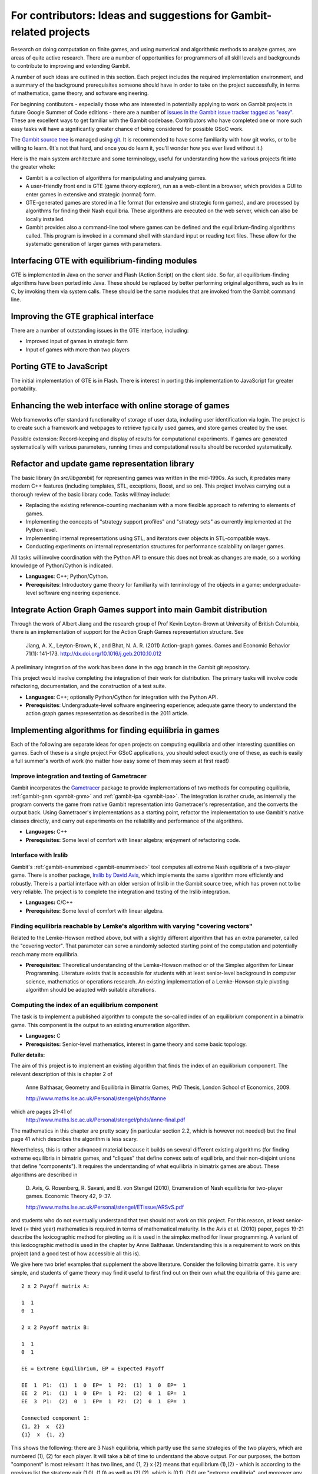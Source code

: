 For contributors: Ideas and suggestions for Gambit-related projects
=====================================================================

Research on doing computation on finite games, and using numerical and
algorithmic methods to analyze games, are areas of quite active
research.  There are a number of opportunities for programmers of all
skill levels and backgrounds to contribute to improving and extending
Gambit.

A number of such ideas are outlined in this section.
Each project includes the required implementation environment,
and a summary of the background prerequisites
someone should have in order to take on the project successfully, in
terms of mathematics, game theory, and software engineering.

For beginning contibutors - especially those who are interested
in potentially applying to work on Gambit projects in future
Google Summer of Code editions - there are a number of
`issues in the Gambit issue tracker tagged as "easy"
<https://github.com/gambitproject/gambit/issues?labels=easy&sort=created&direction=desc&state=open&page=1>`_.
These are excellent ways to get familiar with the Gambit codebase.
Contributors who have completed one or more such easy tasks will have
a significantly greater chance of being considered for possible
GSoC work.

The `Gambit source tree <http://gambit.git.sourceforge.net/git/gitweb-index.cgi>`_
is managed using `git <http://www.git-scm.com>`_.  It is recommended to have some familiarity with how git works, or to be willing to learn.  (It's not that hard, and once you do learn it, you'll wonder how you ever lived without it.)

Here is the main system architecture and some terminology, useful for
understanding how the various projects fit into the greater whole:

* Gambit is a collection of algorithms for manipulating and analysing games.
* A user-friendly front end is GTE (game theory explorer), run as a
  web-client in a browser, which provides a GUI to enter games in 
  extensive and strategic (normal) form.
* GTE-generated games are stored in a file format (for 
  extensive and strategic form games), and are processed by 
  algorithms for finding their Nash equilibria. These algorithms
  are executed on the web server, which can also be locally installed.
* Gambit provides also a command-line tool where games can 
  be defined and the equilibrium-finding algorithms called.
  This program is invoked in a command shell with standard
  input or reading text files. These allow for the
  systematic generation of larger games with parameters.

Interfacing GTE with equilibrium-finding modules
------------------------------------------------

GTE is implemented in Java on the server and Flash
(Action Script) on the client side.
So far, all equilibrium-finding algorithms have been ported
into Java. These should be replaced by better performing
original algorithms, such as lrs in C, by invoking them via
system calls. These should be the same modules that are
invoked from the Gambit command line.

Improving the GTE graphical interface
-------------------------------------

There are a number of outstanding issues in the GTE interface,
including:

* Improved input of games in strategic form
* Input of games with more than two players

Porting GTE to JavaScript
-------------------------

The initial implementation of GTE is in Flash.  There is interest in
porting this implementation to JavaScript for greater portability.

Enhancing the web interface with online storage of games
--------------------------------------------------------

Web frameworks offer standard functionality of storage of
user data, including user identification via login. 
The project is to create such a framework and webpages to retrieve
typically used games, and store games created by the user. 

Possible extension: Record-keeping and display of results
for computational experiments.
If games are generated systematically with various
parameters, running times and computational results
should be recorded systematically.


Refactor and update game representation library
-----------------------------------------------

The basic library (in `src/libgambit`) for representing games was
written in the mid-1990s.  As such, it predates many modern C++
features (including templates, STL, exceptions, Boost, and so on).
This project involves carrying out a thorough review of the
basic library code.  Tasks will/may include:

* Replacing the existing reference-counting mechanism with a more
  flexible approach to referring to elements of games.
* Implementing the concepts of "strategy support profiles" and
  "strategy sets" as currently implemented at the Python level.
* Implementing internal representations using STL, and iterators over
  objects in STL-compatible ways.
* Conducting experiments on internal representation structures for
  performance scalability on larger games.

All tasks will involve coordination with the Python API to ensure
this does not break as changes are made, so a working knowledge of
Python/Cython is indicated.

* **Languages**: C++; Python/Cython.
* **Prerequisites**: Introductory game theory for familiarity with
  terminology of the objects in a game; undergraduate-level software
  engineering experience.

Integrate Action Graph Games support into main Gambit distribution
------------------------------------------------------------------

Through the work of Albert Jiang and the research group of
Prof Kevin Leyton-Brown at University of British Columbia, there
is an implementation of support for the Action Graph Games
representation structure.  See

  Jiang, A. X., Leyton-Brown, K., and Bhat, N. A. R. (2011)
  Action-graph games. Games and Economic Behavior 71(1): 141-173.
  http://dx.doi.org/10.1016/j.geb.2010.10.012

A preliminary integration of the work has been done in the
`agg` branch in the Gambit git repository.

This project would involve completing the integration of their
work for distribution.  The primary tasks will involve code
refactoring, documentation, and the construction of a test suite.

* **Languages**: C++; optionally Python/Cython for integration with the
  Python API.
* **Prerequisites**: Undergraduate-level software engineering
  experience; adequate game theory to understand the action graph
  games representation as described in the 2011 article.



Implementing algorithms for finding equilibria in games
-------------------------------------------------------

Each of the following are separate ideas for open projects on
computing equilibria and other interesting quantities on games.
Each of these is a single project  For GSoC applications, you should
select exactly one of these, as each is easily a full summer's worth
of work (no matter how easy some of them may seem at first read!)


Improve integration and testing of Gametracer
^^^^^^^^^^^^^^^^^^^^^^^^^^^^^^^^^^^^^^^^^^^^^

Gambit incorporates the 
`Gametracer <http://dags.stanford.edu/Games/gametracer.html>`_ package
to provide
implementations of two methods for computing equilibria,
:ref:`gambit-gnm <gambit-gnm>` and :ref:`gambit-ipa <gambit-ipa>`.
The integration
is rather crude, as internally the program converts the game
from native Gambit representation into Gametracer's
representation, and the converts the output back.  Using
Gametracer's implementations as a starting point, refactor
the implementation to use Gambit's native classes directly,
and carry out experiments on the reliability and performance
of the algorithms.

* **Languages:** C++
* **Prerequisites:** Some level of comfort with linear algebra;
  enjoyment of refactoring code.


Interface with lrslib
^^^^^^^^^^^^^^^^^^^^^

Gambit's :ref:`gambit-enummixed <gambit-enummixed>` tool computes all
extreme Nash equilibria of a two-player game.  There is another
package, `lrslib by David Avis
<http://cgm.cs.mcgill.ca/~avis/C/lrs.html>`_, which implements the
same algorithm more efficiently and robustly.  There is a partial
interface with an older version of lrslib in the Gambit source tree,
which has proven not to be very reliable.  The project is to complete
the integration and testing of the lrslib integration.

* **Languages:** C/C++
* **Prerequisites:** Some level of comfort with linear algebra.


Finding equilibria reachable by Lemke's algorithm with varying "covering vectors"
^^^^^^^^^^^^^^^^^^^^^^^^^^^^^^^^^^^^^^^^^^^^^^^^^^^^^^^^^^^^^^^^^^^^^^^^^^^^^^^^^

Related to the Lemke-Howson method above, but with a
slightly different algorithm that has an extra parameter,
called the "covering vector".  That parameter can serve a
randomly selected starting point of the computation and
potentially reach many more equilibria.

* **Prerequisites:** Theoretical understanding of the Lemke-Howson
  method or of the Simplex algorithm for Linear Programming.
  Literature exists that is accessible for students with at
  least senior-level background in computer science,
  mathematics or operations research.  An existing
  implementation of a Lemke-Howson style pivoting algorithm
  should be adapted with suitable alterations.

Computing the index of an equilibrium component
^^^^^^^^^^^^^^^^^^^^^^^^^^^^^^^^^^^^^^^^^^^^^^^

The task is to implement a published algorithm to compute
the so-called index of an equilibrium component in a
bimatrix game.  This component is the output to an existing
enumeration algorithm.

* **Languages:** C
* **Prerequisites:**  Senior-level mathematics, interest in game theory
  and some basic topology.

**Fuller details:**

The aim of this project is to implement an existing
algorithm that finds the index of an equilibrium component.
The relevant description of this is chapter 2 of 

    Anne Balthasar, Geometry and Equilibria in Bimatrix Games,
    PhD Thesis, London School of Economics, 2009. 

    http://www.maths.lse.ac.uk/Personal/stengel/phds/#anne

which are pages 21-41 of
    http://www.maths.lse.ac.uk/Personal/stengel/phds/anne-final.pdf

The mathematics in this chapter are pretty scary (in
particular section 2.2, which is however not needed) but the
final page 41 which describes the algorithm is less scary.

Nevertheless, this is rather advanced material because it
builds on several different existing algorithms (for finding
extreme equilibria in bimatrix games, and "cliques" that
define convex sets of equilibria, and their non-disjoint
unions that define "components").  It requires the
understanding of what equilibria in bimatrix games are
about.  These algorithms are described in

    D. Avis, G. Rosenberg, R. Savani, and B. von Stengel (2010),
    Enumeration of Nash equilibria for two-player games.
    Economic Theory 42, 9-37. 

    http://www.maths.lse.ac.uk/Personal/stengel/ETissue/ARSvS.pdf

and students who do not eventually understand that text
should not work on this project.  For this reason, at least
senior-level (= third year) mathematics is required in terms of
mathematical maturity.  In the Avis et al. (2010) paper,
pages 19-21 describe the lexicographic method for pivoting
as it is used in the simplex method for linear programming.
A variant of this lexicographic method is used in the
chapter by Anne Balthasar.  Understanding this is a
requirement to work on this project (and a good test of how
accessible all this is).

We give here two brief examples that supplement the above
literature.  Consider the following bimatrix game.  It is
very simple, and students of game theory may find it useful
to first find out on their own what the equilibria of this
game are::

    2 x 2 Payoff matrix A:

    1  1
    0  1

    2 x 2 Payoff matrix B:

    1  1
    0  1

    EE = Extreme Equilibrium, EP = Expected Payoff

    EE  1  P1:  (1)  1  0  EP=  1  P2:  (1)  1  0  EP=  1
    EE  2  P1:  (1)  1  0  EP=  1  P2:  (2)  0  1  EP=  1
    EE  3  P1:  (2)  0  1  EP=  1  P2:  (2)  0  1  EP=  1

    Connected component 1:
    {1, 2}  x  {2}
    {1}  x  {1, 2}

This shows the following:  there are 3 Nash equilibria,
which partly use the same strategies of the two players,
which are numbered (1), (2)  for each player.  It will take
a bit of time to understand the above output.  For our
purposes, the bottom "component" is most relevant:
It has two lines, and  {1, 2}  x  {2}   means
that equilibrium (1),(2)  -  which is according to the
previous list the strategy pair (1,0), (1,0)  as well as
(2),(2),   which is   (0,1), (1,0)  are "extreme
equilibria", and moreover any convex combination of (1) and
(2) of player 1  - this is the first {1, 2} - can be
combined with strategy (2) of player 2.
This is part of the "clique" output of Algorithm 2 on page
19 of Avis et al. (2010).
There is a second such convex set of equilibria in the
second line, indicated by {1}  x  {1, 2}.
Moreover, these two convex sets intersect (in the
equilibrium  (1),(2))  and form therefore a "component" of
equilibria.  For such a component, the index has to be
found, which happens to be the integer 1 in this case.

The following bimatrix game has also two convex sets of Nash
equilibria, but they are disjoint and therefore listed as
separate components on their own::

    3 x 2 Payoff matrix A:

    1  1
    0  1
    1  0

    3 x 2 Payoff matrix B:

    2  1
    0  1
    0  1

    EE = Extreme Equilibrium, EP = Expected Payoff

    Rational Output

    EE  1  P1:  (1)    1    0    0  EP=  1  P2:  (1)  1  0  EP= 2
    EE  2  P1:  (2)  1/2  1/2    0  EP=  1  P2:  (2)  0  1  EP= 1
    EE  3  P1:  (3)  1/2    0  1/2  EP=  1  P2:  (1)  1  0  EP= 1
    EE  4  P1:  (4)    0    1    0  EP=  1  P2:  (2)  0  1  EP= 1

    Connected component 1:
    {1, 3}  x  {1}

    Connected component 2:
    {2, 4}  x  {2}

Here the first component has index 1 and the second has
index 0.  One reason for the latter is that if the game is
slightly perturbed, for example by giving a slightly lower
payoff than 1 in row 2 of the game, then the second strategy
of player 1 is strictly dominated and the equilibria (2) and
(4) of player 1, and thus the entire component 2, disappear
altogether.  This can only happen if the index is zero, so
the index gives some useful information as to whether an
equilibrium component is "robust" or "stable" when payoffs
are slightly perturbed.


Enumerating all equilibria of a two-player game tree
^^^^^^^^^^^^^^^^^^^^^^^^^^^^^^^^^^^^^^^^^^^^^^^^^^^^

Extension of an existing algorithm for enumerating all
equilibria of a bimatrix game to game trees with imperfect
information using the so-called "sequence form".  The method
is described in abstract form but not implemented.  

* **Prerequisites:** Background in game theory and basic linear
  algebra.  Experience with programs of at least
  medium complexity so that existing code can be expanded.


Solving for equilibria using polynomial systems of equations
^^^^^^^^^^^^^^^^^^^^^^^^^^^^^^^^^^^^^^^^^^^^^^^^^^^^^^^^^^^^

The set of Nash equilibrium conditions can be expressed as a
system of polynomial equations and inequalities.  The field
of algebraic geometry has been developing packages to
compute all solutions to a system of polynomial equations.
Two such packages are 
`PHCpack <http://www.math.uic.edu/~jan/download.html">`_ and 
`Bertini <http://www.nd.edu/~sommese/bertini/>`_.  
Gambit has an
experimental interface, written in Python, to build the
required systems of equations, call out to the solvers, and
identify solutions corresponding to Nash equilibria.
Refactor the implementation to be more flexible and
Pythonic, and carry out experiments on the reliability and
performance of the algorithms.

* **Languages:** Python
* **Prerequisites:** Experience with text processing to pass data to
  and from the external solvers.

Implement Herings-Peeters homotopy algorithm to compute Nash equilibria
^^^^^^^^^^^^^^^^^^^^^^^^^^^^^^^^^^^^^^^^^^^^^^^^^^^^^^^^^^^^^^^^^^^^^^^

Herings and Peeters 
(`Economic Theory, 18(1), 159-185, 2001 <http://dx.doi.org/10.1007/PL00004129>`_) have proposed a
homotopy algorithm to compute Nash equilibria.  They have
created a
`first implementation of the method in Fortran <http://www.personeel.unimaas.nl/r.peeters/software.htm>`_,
using `hompack <http://www.netlib.org/hompack/>`_.
Create a Gambit implementation of this method, and carry out
experiments on the reliability and performance of the
algorithms.

* **Languages:** C/C++, ability to at least read Fortran
* **Prerequisites:** Basic game theory and knowledge of pivoting
  algorithms like the Simplex method for Linear Programming or
  the Lemke-Howson method for games.  Senior-level
  mathematics, mathematical economics, or operations research.


 

